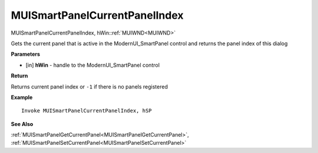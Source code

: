 .. _MUISmartPanelCurrentPanelIndex:

==============================
MUISmartPanelCurrentPanelIndex 
==============================

MUISmartPanelCurrentPanelIndex, hWin::ref:`MUIWND<MUIWND>`

Gets the current panel that is active in the ModernUI_SmartPanel control and returns the panel  index of this dialog 

**Parameters**

* [in] **hWin** - handle to the ModernUI_SmartPanel control

**Return**

Returns current panel index or ``-1`` if there is no panels registered

**Example**

::

   Invoke MUISmartPanelCurrentPanelIndex, hSP

**See Also**

:ref:`MUISmartPanelGetCurrentPanel<MUISmartPanelGetCurrentPanel>`,  :ref:`MUISmartPanelSetCurrentPanel<MUISmartPanelSetCurrentPanel>` 

